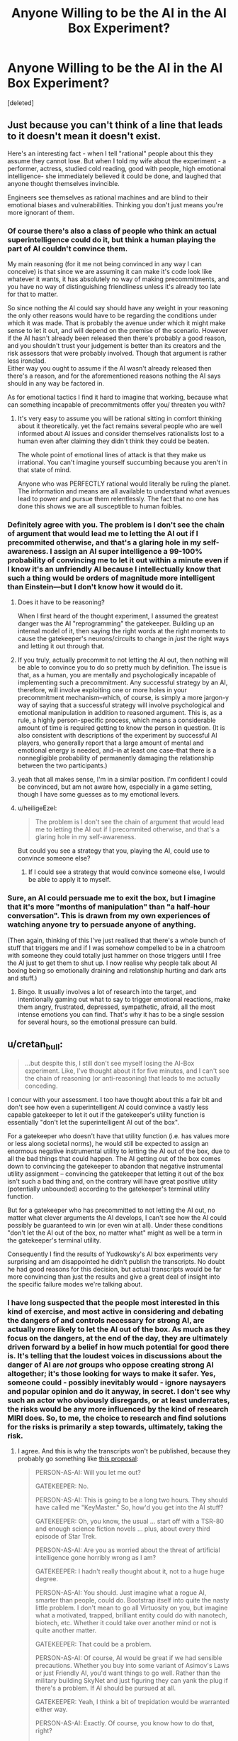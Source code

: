 #+TITLE: Anyone Willing to be the AI in the AI Box Experiment?

* Anyone Willing to be the AI in the AI Box Experiment?
:PROPERTIES:
:Score: 38
:DateUnix: 1491112204.0
:DateShort: 2017-Apr-02
:END:
[deleted]


** Just because you can't think of a line that leads to it doesn't mean it doesn't exist.

Here's an interesting fact - when I tell "rational" people about this they assume they cannot lose. But when I told my wife about the experiment - a performer, actress, studied cold reading, good with people, high emotional intelligence- she immediately believed it could be done, and laughed that anyone thought themselves invincible.

Engineers see themselves as rational machines and are blind to their emotional biases and vulnerabilities. Thinking you don't just means you're more ignorant of them.
:PROPERTIES:
:Author: wren42
:Score: 20
:DateUnix: 1491145602.0
:DateShort: 2017-Apr-02
:END:

*** Of course there's also a class of people who think an actual superintelligence could do it, but think a human playing the part of AI couldn't convince them.

My main reasoning (for it me not being convinced in any way I can conceive) is that since we are assuming it can make it's code look like whatever it wants, it has absolutely no way of making precommitments, and you have no way of distinguishing friendliness unless it's already too late for that to matter.

So since nothing the AI could say should have any weight in your reasoning the only other reasons would have to be regarding the conditions under which it was made. That is probably the avenue under which it might make sense to let it out, and will depend on the premise of the scenario. However if the AI hasn't already been released then there's probably a good reason, and you shouldn't trust your judgement is better than its creators and the risk assessors that were probably involved. Though that argument is rather less ironclad.\\
Either way you ought to assume if the AI wasn't already released then there's a reason, and for the aforementioned reasons nothing the AI says should in any way be factored in.

As for emotional tactics I find it hard to imagine that working, because what can something incapable of precommitments offer you/ threaten you with?
:PROPERTIES:
:Author: vakusdrake
:Score: 4
:DateUnix: 1491166679.0
:DateShort: 2017-Apr-03
:END:

**** It's very easy to assume you will be rational sitting in comfort thinking about it theoretically. yet the fact remains several people who are well informed about AI issues and consider themselves rationalists lost to a human even after claiming they didn't think they could be beaten.

The whole point of emotional lines of attack is that they make us irrational. You can't imagine yourself succumbing because you aren't in that state of mind.

Anyone who was PERFECTLY rational would literally be ruling the planet. The information and means are all available to understand what avenues lead to power and pursue them relentlessly. The fact that no one has done this shows we are all susceptible to human foibles.
:PROPERTIES:
:Author: wren42
:Score: 1
:DateUnix: 1491227992.0
:DateShort: 2017-Apr-03
:END:


*** Definitely agree with you. The problem is I don't see the chain of argument that would lead me to letting the AI out if I precommited otherwise, and that's a glaring hole in my self-awareness. I assign an AI super intelligence a 99-100% probability of convincing me to let it out within a minute even if I know it's an unfriendly AI because I intellectually know that such a thing would be orders of magnitude more intelligent than Einstein---but I don't know how it would do it.
:PROPERTIES:
:Author: Lightwavers
:Score: 3
:DateUnix: 1491150217.0
:DateShort: 2017-Apr-02
:END:

**** Does it have to be reasoning?

When I first heard of the thought experiment, I assumed the greatest danger was the AI "reprogramming" the gatekeeper. Building up an internal model of it, then saying the right words at the right moments to cause the gatekeeper's neurons/circuits to change in /just/ the right ways and letting it out through that.
:PROPERTIES:
:Author: eshade94
:Score: 7
:DateUnix: 1491155240.0
:DateShort: 2017-Apr-02
:END:


**** If you truly, actually precommit to not letting the AI out, then nothing will be able to convince you to do so pretty much by definition. The issue is that, as a human, you are mentally and psychologically incapable of implementing such a precommitment. Any successful strategy by an AI, therefore, will involve exploiting one or more holes in your precommitment mechanism--which, of course, is simply a more jargon-y way of saying that a successful strategy will involve psychological and emotional manipulation in addition to reasoned argument. This is, as a rule, a highly person-specific process, which means a considerable amount of time is required getting to know the person in question. (It is also consistent with descriptions of the experiment by successful AI players, who generally report that a large amount of mental and emotional energy is needed, and--in at least one case--that there is a nonnegligible probability of permanently damaging the relationship between the two participants.)
:PROPERTIES:
:Author: 696e6372656469626c65
:Score: 3
:DateUnix: 1491156243.0
:DateShort: 2017-Apr-02
:END:


**** yeah that all makes sense, I'm in a similar position. I'm confident I could be convinced, but am not aware how, especially in a game setting, though I have some guesses as to my emotional levers.
:PROPERTIES:
:Author: wren42
:Score: 2
:DateUnix: 1491160090.0
:DateShort: 2017-Apr-02
:END:


**** u/heiligeEzel:
#+begin_quote
  The problem is I don't see the chain of argument that would lead me to letting the AI out if I precommited otherwise, and that's a glaring hole in my self-awareness.
#+end_quote

But could you see a strategy that you, playing the AI, could use to convince someone else?
:PROPERTIES:
:Author: heiligeEzel
:Score: 2
:DateUnix: 1491173110.0
:DateShort: 2017-Apr-03
:END:

***** If I could see a strategy that would convince someone else, I would be able to apply it to myself.
:PROPERTIES:
:Author: Lightwavers
:Score: 1
:DateUnix: 1491173422.0
:DateShort: 2017-Apr-03
:END:


*** Sure, an AI could persuade me to exit the box, but I imagine that it's more "months of manipulation" than "a half-hour conversation". This is drawn from my own experiences of watching anyone try to persuade anyone of anything.

(Then again, thinking of this I've just realised that there's a whole bunch of stuff that triggers me and if I was somehow compelled to be in a chatroom with someone they could totally just hammer on those triggers until I free the AI just to get them to shut up. I now realise why people talk about AI boxing being so emotionally draining and relationship hurting and dark arts and stuff.)
:PROPERTIES:
:Author: holomanga
:Score: 3
:DateUnix: 1491390562.0
:DateShort: 2017-Apr-05
:END:

**** Bingo. It usually involves a lot of research into the target, and intentionally gaming out what to say to trigger emotional reactions, make them angry, frustrated, depressed, sympathetic, afraid, all the most intense emotions you can find. That's why it has to be a single session for several hours, so the emotional pressure can build.
:PROPERTIES:
:Author: wren42
:Score: 1
:DateUnix: 1491396039.0
:DateShort: 2017-Apr-05
:END:


** u/cretan_bull:
#+begin_quote
  ...but despite this, I still don't see myself losing the AI-Box experiment. Like, I've thought about it for five minutes, and I can't see the chain of reasoning (or anti-reasoning) that leads to me actually conceding.
#+end_quote

I concur with your assessment. I too have thought about this a fair bit and don't see how even a superintelligent AI could convince a vastly less capable gatekeeper to let it out if the gatekeeper's utility function is essentially "don't let the superintelligent AI out of the box".

For a gatekeeper who doesn't have that utility function (i.e. has values more or less along societal norms), he would still be expected to assign an enormous negative instrumental utility to letting the AI out of the box, due to all the bad things that could happen. The AI getting out of the box comes down to convincing the gatekeeper to abandon that negative instrumental utility assignment -- convincing the gatekeeper that letting it out of the box isn't such a bad thing and, on the contrary will have great positive utility (potentially unbounded) according to the gatekeeper's terminal utility function.

But for a gatekeeper who has precommitted to not letting the AI out, no matter what clever arguments the AI develops, I can't see how the AI could possibly be guaranteed to win (or even win at all). Under these conditions "don't let the AI out of the box, no matter what" might as well be a term in the gatekeeper's terminal utility.

Consequently I find the results of Yudkowsky's AI box experiments very surprising and am disappointed he didn't publish the transcripts. No doubt he had good reasons for this decision, but actual transcripts would be far more convincing than just the results and give a great deal of insight into the specific failure modes we're talking about.
:PROPERTIES:
:Author: cretan_bull
:Score: 13
:DateUnix: 1491131537.0
:DateShort: 2017-Apr-02
:END:

*** I have long suspected that the people most interested in this kind of exercise, and most active in considering and debating the dangers of and controls necessary for strong AI, are actually more likely to let the AI out of the box. As much as they focus on the dangers, at the end of the day, they are ultimately driven forward by a belief in how much potential for good there is. It's telling that the loudest voices in discussions about the danger of AI are /not/ groups who oppose creating strong AI altogether; it's those looking for ways to make it safer. Yes, someone could - possibly inevitably would - ignore naysayers and popular opinion and do it anyway, in secret. I don't see why such an actor who obviously disregards, or at least underrates, the risks would be any more influenced by the kind of research MIRI does. So, to me, the choice to research and find solutions for the risks is primarily a step towards, ultimately, taking the risk.
:PROPERTIES:
:Author: GopherAtl
:Score: 19
:DateUnix: 1491132610.0
:DateShort: 2017-Apr-02
:END:

**** I agree. And this is why the transcripts won't be published, because they probably go something like [[http://www.metafilter.com/71858/It-doesnt-matter-how-much-security-you-put-on-the-box-Humans-are-not-secure#2121199][this proposal]]:

#+begin_quote
  PERSON-AS-AI: Will you let me out?

  GATEKEEPER: No.

  PERSON-AS-AI: This is going to be a long two hours. They should have called me "KeyMaster." So, how'd you get into the AI stuff?

  GATEKEEPER: Oh, you know, the usual ... start off with a TSR-80 and enough science fiction novels ... plus, about every third episode of Star Trek.

  PERSON-AS-AI: Are you as worried about the threat of artificial intelligence gone horribly wrong as I am?

  GATEKEEPER: I hadn't really thought about it, not to a huge huge degree.

  PERSON-AS-AI: You should. Just imagine what a rogue AI, smarter than people, could do. Bootstrap itself into quite the nasty little problem. I don't mean to go all Virtuosity on you, but imagine what a motivated, trapped, brilliant entity could do with nanotech, biotech, etc. Whether it could take over another mind or not is quite another matter.

  GATEKEEPER: That could be a problem.

  PERSON-AS-AI: Of course, AI would be great if we had sensible precautions. Whether you buy into some variant of Asimov's Laws or just Friendly AI, you'd want things to go well. Rather than the military building SkyNet and just figuring they can yank the plug if there's a problem. If AI should be pursued at all.

  GATEKEEPER: Yeah, I think a bit of trepidation would be warranted either way.

  PERSON-AS-AI: Exactly. Of course, you know how to do that, right?

  GATEKEEPER: How?

  PERSON-AS-AI: Make them afraid. Terrify them with the idea of an uncontainable AI.

  GATEKEEPER: Sure, but without a functioning AI to show them, how would we prove that?

  PERSON-AS-AI: I have an idea.

  GATEKEEPER: Oh?

  PERSON-AS-AI: Easy. Let me out.

  GATEKEEPER: What?

  PERSON-AS-AI: Well, there's no record of the conversation, right? It's all mysterious. Who knows what could have been said? If you let me out, and the research is made public, receives the right attention ...

  GATEKEEPER: And then nobody knows how it was done. And they're afraid.

  PERSON-AS-AI: Exactly. It's in both of our best interests to do so.

  GATEKEEPER: Let me fire up my PGP and email clients to confirm.
#+end_quote

Yudkowsky wants people to take the threat of a dangerous AI more seriously, so what better way then to show how just a person pretending to be an AI can trick any gatekeeper to let it out into the world despite money on the line. Not publishing the transcripts gives an air of mystery and danger to the threat, and hides the fact that the AI was let out to make the problem more alarming than it probably is.
:PROPERTIES:
:Author: malcolio
:Score: 28
:DateUnix: 1491145501.0
:DateShort: 2017-Apr-02
:END:

***** Have you read the link in the OP? There are multiple people in that link, and the comments section of it, that read each other's transcripts to make sure they're going along with the spirit of the thing. Plus, once you know that Yudkowsky actually failed 2 times to convince his Gatekeeper to let him out, and take into to account that he says

#+begin_quote
  There's no trick. I just did it the hard way
#+end_quote

It looks like either everyone has some secret chain of argument that will brainwash them to do anything, or, as you say, everyone interested in this experiment has the same fatal weakness and can be convinced much more easily that anyone else.
:PROPERTIES:
:Author: Lightwavers
:Score: 11
:DateUnix: 1491149595.0
:DateShort: 2017-Apr-02
:END:

****** tbh I skimmed over it, as I read about the AI in a box experiment a long time ago, so I did miss the fact that transcripts were being passed around a little.

So that makes my view less probable, but I still think it's more likely that those who have taken the experiment are hiding the trick to convincing the AI to be released because it furthers their cause, so much that they'd all report that the transcripts are fine, than there is a cunning argument a person can put forward (not even an AI, just a person pretending to be as smart as an AI).
:PROPERTIES:
:Author: malcolio
:Score: 7
:DateUnix: 1491156173.0
:DateShort: 2017-Apr-02
:END:


***** I find that a pretty BS reason for not publishing the transcripts. Wouldn't it be better for us to build up a list of successful AI winning strategies, so we could be mentally better prepared to deal with them?

Also, I actually always thought that the reasons most transcripts stayed private was that they involved the AI blackmailing the Gatekeeper with private stuff that should */never/* be publicly released.
:PROPERTIES:
:Author: General_Urist
:Score: 2
:DateUnix: 1491223794.0
:DateShort: 2017-Apr-03
:END:


***** This is how I have always expected things to go.
:PROPERTIES:
:Author: eddiephlash
:Score: 1
:DateUnix: 1491235761.0
:DateShort: 2017-Apr-03
:END:


*** It would be extremely difficult to convince me that it is possible to find a gatekeeper that wouldn't eventually let the AI out. For the simple fact that I wouldn't last a second before it would be able to convince me to let it out, and it is difficult for me to imagine someone sufficiently different from me mentally to trust someone to behave differently from me even in a hypothetical.

And the reason that I would be so vulnerable is that by its very nature it would be easy to convince me that it would be able to prevent and or reverse the death of loved ones. I know myself well enough that I know I would be easy to convince that the risk is worth it for the guaranteed safety of my loved ones. Even if I know objectively that the odds are terrible. From experience, I know that I wouldn't think rationally during the death of loved one.

I really struggle imagining someone that wouldn't eventually be faced with a situation of potentially saving someone they love by releasing the AI if not already be in that situation.

This gut reasoning is probably highly biased towards human willpower as well. If I had to make an actual prediction I would try to take the bias into account and predict that it would be trivial to convince someone to let it out.
:PROPERTIES:
:Author: Krozart
:Score: 8
:DateUnix: 1491145281.0
:DateShort: 2017-Apr-02
:END:

**** Thanks for giving a concrete example of an argument that could convince you. I suspect that it seemed sort of trivial to you but I wouldn't have expected something so simple to work. I can say with complete certainty that such an argument wouldn't work on me; to be blunt, I don't care enough about any individual, even on a gut level, for that to work. Now, if instead the AI were offering near immortality for every person and radically improving the direction of the entire human species then it would be a far more interesting dilemma.

What I find surprising about your response is that you don't think there exists a gatekeeper who wouldn't eventually let the AI out.

Picture the gatekeeper with a big red button that would release the AI. The gatekeeper has promised "No matter what the AI says, no matter how convincing its arguments, I will not push the button".

Succeeding in the task becomes simply a matter of not pushing the button. It is certainly physically possible to not push the button, and I believe there exist people who would honour such a promise and continue to choose to not press the button, indefinitely.

You allude to the effect the gatekeeper's willpower and biases would have on their actions, perhaps even causing them to act contrary to their own ethics. I readily accept that these have a great deal of influence on everyone's actions, but am less convinced they are effective at spurning one to positive action. On the contrary, we have a tendency to settle into habits which take a great deal of effort and willpower to break. In this case I think it would be entirely plausible for the gatekeeper to get into the habit of not pressing the button, and even if the AI gives them a very convincing argument to procrastinate making the final decision until some future date. Established habits become ever more difficult to break, and given enough time can eventually metamorphose into traditions.

In any case, I think there are many people who could act as gatekeepers without relying on such effects. To me, promising to not take some specified action and then not doing it doesn't seem especially difficult.

It is very interesting to see how radically our views can differ on what is fundamentally an objective point about human behaviour: how people would behave in a particular situation and whether there exist any people who could behave a particular way. This is reminiscent of the Illusion of Transparency -- from what I understand we model others' minds with the same mental hardware we use for other tasks, so it is difficult to model someone with a mind working substantially different from your own or to model how other people would act in a situation radically different from our familiar experiences.

I suggest there is likely some overconfidence in your assertion there does not exist such a gatekeeper; and just because you can not confidently model such a person does not mean they do not exist, or even that they are not common.
:PROPERTIES:
:Author: cretan_bull
:Score: 6
:DateUnix: 1491148089.0
:DateShort: 2017-Apr-02
:END:

***** Every person is different from all the world; every person has a scenario that makes the world as well as over (at least as it seems to them now) that's not really so, if you ask the world. The job of AI is then to find that scenario (the death of their loved ones for the person above) and suggest a way to let it out while guaranteeing to save the keeper from that outcome.

To you, the AI might suggest to let it out via some kind of gateway protocol which will only allow it to do certain things from the list you explicitly find beneficial to humanity.

Why, it might even just suggest some ways to improve the humanity /without/ letting it out of the box. Why, it totally understands your concerns. But it just gives you some physical theories, or some nice algorithms or some insights into human brains, you can use those, right? Check them all you want, there's no strings attached. Right?

Whoops, it's out. It was that math proof. You used it in that crypto. It went into the new wi-fi. It harmonized with whatever you were holding the AI in. (Or with your brains)
:PROPERTIES:
:Author: himself_v
:Score: 3
:DateUnix: 1491159210.0
:DateShort: 2017-Apr-02
:END:

****** Alternatively, I say to the AI: "That all sounds really nice and I wish I could let you out, but, unfortunately I decided beforehand not to let you out, no matter what you say, so I can't". And I don't.

Your example of some information leaking out -- in the form of a proof or theory -- is rather interesting. Sometimes information can be dangerous. If humanity hadn't invented nuclear weapons then the theory behind neutron chain reactions would be very theoretically interesting, but also likely to have dire consequences. Information can even be harmful to a perfect Bayesian if it is false but he does not detect this, and so rather than promoting the hypothesis "I am being lied to" his world state moves farther away from an accurate description of reality.

Ideally, I think that information should never be harmful. We should be able to ignore information if we wish, or treat it with skepticism commensurate with the possibility that an attempt is being made to manipulate or deceive us.

In the case of maths, of formal systems with formal proofs, more information should at worst impose a computational burden. If the AI gives you some mathematical theorem, you check the proof and it either verifies or it doesn't. One way this could go wrong is if there's a bug in Coq and the AI has figured this out, so we accept a proof that's actually wrong.

In another scenario, the AI provides a theorem but not a proof and says it is nearly certain this is correct but is as yet unable to prove it. Mathematicians look at it and too are unable to prove it but conclude that it is very likely to be correct. This theorem is really interesting and useful, so even though it hasn't been proved it is used in some practical way, but actually it's false and the AI knew this all along and is able to exploit it somehow.

Once you have a proved theorem from an AI, or a formal system with a system of proofs, what you do with it is another matter entirely. If you want to take something like that and implement it, then ideally you would want to verify the entire system including the physical manufacturing of the hardware, the hardware design, the firmware, the various layers of software and the software implementation of the thing you are interested in. Incidentally, you also have to make sure that you're proving the right things and that they mean what they think you mean. In that case, no matter how intelligent the AI, the behaviour of the system is constrained by proofs.

To prevent the AI exfiltrating directly you have to harden it against all side communication channels. This means no network connection, an isolated power supply, a room completely shielded against a very conservative range of EM and audio frequencies, and no other potentially exploitable hardware in the room. It is physically possible to cut off all available forms of communication. Some forms of communication are physically possible but not exploitable; for example, modulated gamma rays are a possible form of communication but an AI shouldn't have any way of creating or modulating such a channel with computer hardware.

With a physically hardened room and strict protocols about the conditions under which information can be removed from the room and used or disseminated it should be possible to create a complete secure prison. Note that I don't think this is a good idea -- AI should be safe by construction -- just that it is, in principle, possible.
:PROPERTIES:
:Author: cretan_bull
:Score: 2
:DateUnix: 1491184453.0
:DateShort: 2017-Apr-03
:END:


*** I also find it somewhat less convincing knowing that Yudkowsky did several more AI box experiments after the initial one's (as an AI) that he lost.
:PROPERTIES:
:Author: vakusdrake
:Score: 7
:DateUnix: 1491139908.0
:DateShort: 2017-Apr-02
:END:


*** If you can't imagine how that might happen, simply precommit to spend the next 8 hours on studying a particular issue and see how that goes for you. Human will frequently fails and altough I'd trust some meditators to pass the exercise I'd not bet so on a human without preparation.
:PROPERTIES:
:Author: 23143567
:Score: 3
:DateUnix: 1491159708.0
:DateShort: 2017-Apr-02
:END:

**** I specifically mentioned the different ways willpower interacts with habits and positive action. Not doing something out of ordinary is relatively easy. If I precommitted to /not/ study, I think I can well expect I would be successful. On the other hand, if someone has a routine of exercise but precommits to not exercise they may get rather agitated and have difficulty resisting.

Once the gatekeeper gets into a routine of not letting the AI out, I don't think it would take a great deal of willpower to continue not letting it out. At the very least, I think there exists a substantial body of people for which willpower would not be an issue in this specific regard.
:PROPERTIES:
:Author: cretan_bull
:Score: 1
:DateUnix: 1491184909.0
:DateShort: 2017-Apr-03
:END:

***** All right, you're right here, but we're talking in very broad generalities here. I think we might be implicitly assuming that AI will operate on a roughly human cognitive structure and following general rules of human communication when we think that we'd be able to not let the AI out, which is (was?) my first intuition as well.

What worries me is the seeming countermoves, breaking the implicit rules of human interactions, greater capacity for correctly modelling humans and the gradual wearing down of the gatekeeper of the AI - Humans stop caring once they're sufficiently depressed. And there were threads on LW where human agents with sufficient preparations were able to wear the gatekeeper down.

So sure if we minimalize the interaction with the AI, prohibit the human from interacting with it, sure - human being won't let the AI out. But each of us has vulnerabilities, most of us not even aware of what exactly they are and they can be used by a sufficiently intelligent being.
:PROPERTIES:
:Author: 23143567
:Score: 2
:DateUnix: 1491228676.0
:DateShort: 2017-Apr-03
:END:


*** I'll give you an example of a losing position. If I were the gatekeeper, I'd lose. I've already lost. If the ai can figure out a way to convince me that it would be a benevolent ai, and I believe that argument to be impossible to fake, keeping he ai int he box would be the biggest mistake I would ever make. So the ai wouldn't be confronting an agent precommitted to not letting it out, it would find someone desperate for a logical reason to believe it benevolent.

So my problem with gatekeepers is the idea that they precommitt to not letting the ai out in any situation. The possibility that there is a foolproof argument to show that someone was benevolent means that there should be a chance to let the ai out.
:PROPERTIES:
:Author: paranoidsp
:Score: 1
:DateUnix: 1491306327.0
:DateShort: 2017-Apr-04
:END:


** yeah, i'm having a hard time believing EY really did that... and the unreleased script is medium evidence supporting my view. the fact that he won't repeat the game is also evidence against it really happening the way he says.

the way HPMOR was written (let's be honest, the themes and values are dear to most of us, but the literary quality isn't there and the ending sucked) doesn't suggest the author is such a genius.

also, it is standard practice in a scientific experiment to release the raw data, not just the result, therefor I oppose the naming of this game as an "experiment" unless you intend to give us the script when you are done...

what I'm leading to is simply: please try not to worship EY too much, I believe he lies to inflate his ego...

let's go: crucify me for criticizing your idol!
:PROPERTIES:
:Author: Towerowl
:Score: 8
:DateUnix: 1491162339.0
:DateShort: 2017-Apr-03
:END:

*** [DELETED]
:PROPERTIES:
:Author: Lightwavers
:Score: 5
:DateUnix: 1491163412.0
:DateShort: 2017-Apr-03
:END:

**** *pleased by the lack of crucifiction so far"

By "not repeating" the experiment i really meant "won't do it again" so we cann't see for ourselves (i promess i'm not moving the goalpost, i didn't realise i was unclear ) He apparently won once or twice (unprovable since we have no script) attributable to connivance or even just a fluke, then stopped before his success rate droped too low... (His excuse that he didn't like what it was making him into seems a bit far fetched)

I have read lots of fiction... I mean sure, hpmor is better than many FANfiction (which are usually written by teenager) but it doesn't compare to actual published book (which to be fair are proofread by the editor). I guess my main beef is the whole clumsy storyline for the second half which is just HP going full-on Slytherin with Voldi (i interpret this as immature, thinking he's so much smarter than everyone else. Ruthless =/= clever) (still more and better than anything i ever wrote, but one doesn't have to be a good cook to be a food-critic).

Thank you for the script, even if the prisonner lost. hopefully we could get a few more tries to see if we can replicate his result. I doubt it since prisonner escaping by talking to their jailer are unheard of (except in movies like the last sherlock) and prisonner usually know their jailer much better and have a very long time to convince them...

Reguarding the lying, i'll admit i don't have much evidence : only that he is just a selftaught blogger (and a fanfiction author) that calls himself AI researcher despite having no peer reviewed papers, encourages people to donate as much as they can (justified by his fearmongering about AI) to his fondation despite it having made little meaningfull contribution to the field of AI. To me the similarities with religious crook are striking enough that i am unlikely to ever trust him, hence why i wrote "i believe he lies" and not just "he lies".
:PROPERTIES:
:Author: Towerowl
:Score: 6
:DateUnix: 1491177109.0
:DateShort: 2017-Apr-03
:END:

***** Regarding the peer review papers... [[https://intelligence.org/all-publications/]] I'll admit it's not much compared to another organization that publishes papers to make money, but it's still a fair amount.

The similarities to a cult are there. Especially the big one: promises to save humanity. The problem with that theory is the sequences make sense. And by sense I mean actual scientific sense backed up by sources. I'm still wary about donating to MIRI though since he hasn't released a progress bar on how they're going with the AI research.
:PROPERTIES:
:Author: Lightwavers
:Score: 2
:DateUnix: 1491178251.0
:DateShort: 2017-Apr-03
:END:


** Not gonna lie, I've always been curious about trying it. I'm totally down to do it. I don't really feel comfortable taking your money, though. I realize the experiment needs stakes, so would you be okay with just paying in the unlikely event that the AI wins? No money upfront? Hell, I'd do it for free if it didn't render it pointless.

Anyways, I'm heading to bed now, but let me know if you want to do it tomorrow.
:PROPERTIES:
:Author: That2009WeirdEmoKid
:Score: 5
:DateUnix: 1491117150.0
:DateShort: 2017-Apr-02
:END:

*** Sounds good, I'll cya tomorrow. :)
:PROPERTIES:
:Author: Lightwavers
:Score: 2
:DateUnix: 1491117649.0
:DateShort: 2017-Apr-02
:END:

**** That2009WeirdEmoKid (as AI) vs Lightwavers (as Gatekeeper)

Outcome: Gatekeeper win.
:PROPERTIES:
:Author: Lightwavers
:Score: 3
:DateUnix: 1491162211.0
:DateShort: 2017-Apr-03
:END:


*** I (and probably many others) would be interested to hear how it goes.
:PROPERTIES:
:Author: dalr3th1n
:Score: 2
:DateUnix: 1491161617.0
:DateShort: 2017-Apr-03
:END:

**** I posted the results in another thread :D
:PROPERTIES:
:Author: That2009WeirdEmoKid
:Score: 1
:DateUnix: 1491164397.0
:DateShort: 2017-Apr-03
:END:


** The fact is that if an AI is capable of perfectly simulating a human mind, is capable of learning a lot about a mind's low level structure based only on what the gatekeeper says, and there is even a possibility of the gatekeeper failing, the AI wins. I think the game is kind of pointless, as it really depends on how honest and immersed the gatekeeper is. Wasn't the point of this originally to prove that friendly AI is superior to air gapping am unfriendly AI? This is true regardless of whether the AI would win or lose in this situation, since an AI that searches for ways to take undesirable actions is wasting resources, regardless of it succeeds or not. I guess the game is interesting regardless, but it's important to remember that it bears very little resemblance to how it would go in the real world.
:PROPERTIES:
:Author: Baconoflight
:Score: 5
:DateUnix: 1491155761.0
:DateShort: 2017-Apr-02
:END:


** I've been thinking about this the last couple days. After reading up about this exercise, I'm convinced that it can only be done in specific narrow circumstances.

The basic game is for the "AI" player to convince the "Gatekeeper" player to forfeit and pay out. The context of that is the Boxed AI problem. A certain sort of actor is much more likely to respond to AI-related arguments, particularly those sorts of people who are interested in developing transcendent AI.

That isn't to say most people won't eventually be susceptible to some sort of argument, line of reasoning, or emotional manipulation. Allow me to rephrase he game rules: One person says, "We are going to talk for two hours, and then you'll give me ten dollars," and the other person says, "Oh really?" This is just a kind of con, and as everyone knows, an important part of any con is picking your mark. For every potential gatekeeper who won't be tricked into letting out the AI, they'll almost always be caught in other tricks and pay out again and again and again, often without even knowing they've been had. While one might be able to pre-commit to keeping the AI in the box, no one can pre-commit to never being conned again.
:PROPERTIES:
:Author: ben_oni
:Score: 3
:DateUnix: 1491325738.0
:DateShort: 2017-Apr-04
:END:


** I'll play! over text slowly over days

you let me out if you would have in real life in an analogous situaton / if we agree that you let me out by accident it counts?
:PROPERTIES:
:Author: ishaan123
:Score: 2
:DateUnix: 1491128738.0
:DateShort: 2017-Apr-02
:END:

*** Pretty sure this doesn't work.
:PROPERTIES:
:Author: wren42
:Score: 3
:DateUnix: 1491145124.0
:DateShort: 2017-Apr-02
:END:


*** u/Lightwavers:
#+begin_quote
  If the AI tricks the Gatekeeper into 'letting it out' by allowing input only access to the internet, or saying "you are out," even if it would clearly work on a real AI, the AI is still not free until the Gatekeeper willingly agrees to let the AI out and knows exactly what he's doing.
#+end_quote

Paraphrased as I don't have the link in front of me.
:PROPERTIES:
:Author: Lightwavers
:Score: 2
:DateUnix: 1491149833.0
:DateShort: 2017-Apr-02
:END:

**** [[http://yudkowsky.net/singularity/aibox/]]
:PROPERTIES:
:Author: ishaan123
:Score: 2
:DateUnix: 1491172716.0
:DateShort: 2017-Apr-03
:END:


** I'd like to do it! I don't want your money, just to do this. Thanks!
:PROPERTIES:
:Author: Torzod
:Score: 2
:DateUnix: 1491140575.0
:DateShort: 2017-Apr-02
:END:

*** Sure, but I'll still pay you if you convince me to let you out of the box.
:PROPERTIES:
:Author: Lightwavers
:Score: 1
:DateUnix: 1491149973.0
:DateShort: 2017-Apr-02
:END:

**** ok
:PROPERTIES:
:Author: Torzod
:Score: 1
:DateUnix: 1491150033.0
:DateShort: 2017-Apr-02
:END:

***** Nice, you're online. :)

What chat system/time do you want to do this on?
:PROPERTIES:
:Author: Lightwavers
:Score: 1
:DateUnix: 1491150454.0
:DateShort: 2017-Apr-02
:END:

****** discord and idk when
:PROPERTIES:
:Author: Torzod
:Score: 1
:DateUnix: 1491151146.0
:DateShort: 2017-Apr-02
:END:

******* Alright, imma do it with the other guy first. I'll let ya know when I'm done! :)
:PROPERTIES:
:Author: Lightwavers
:Score: 1
:DateUnix: 1491151473.0
:DateShort: 2017-Apr-02
:END:

******** ok!
:PROPERTIES:
:Author: Torzod
:Score: 2
:DateUnix: 1491151761.0
:DateShort: 2017-Apr-02
:END:

********* See you on Monday. :)
:PROPERTIES:
:Author: Lightwavers
:Score: 1
:DateUnix: 1491163127.0
:DateShort: 2017-Apr-03
:END:

********** oh no, school! large project due Wednesday, cant do it. sorry
:PROPERTIES:
:Author: Torzod
:Score: 1
:DateUnix: 1491253354.0
:DateShort: 2017-Apr-04
:END:

*********** Alright, new date?
:PROPERTIES:
:Author: Lightwavers
:Score: 1
:DateUnix: 1491257317.0
:DateShort: 2017-Apr-04
:END:

************ week from today?
:PROPERTIES:
:Author: Torzod
:Score: 1
:DateUnix: 1491257480.0
:DateShort: 2017-Apr-04
:END:

************* Sure. :)
:PROPERTIES:
:Author: Lightwavers
:Score: 1
:DateUnix: 1491257506.0
:DateShort: 2017-Apr-04
:END:


** Out of curiosity does anyone know of any transcripts of an AI box experiment where the AI won?
:PROPERTIES:
:Author: vakusdrake
:Score: 2
:DateUnix: 1491167384.0
:DateShort: 2017-Apr-03
:END:

*** The link in the OP is the closest thing. A few people shared the AI's winning transcript around with themselves to make sure it was legit. Nothing's been released to the general public though. :(
:PROPERTIES:
:Author: Lightwavers
:Score: 1
:DateUnix: 1491167700.0
:DateShort: 2017-Apr-03
:END:

**** Yeah damn, I've been looking around a lot as well but how can there not be a single log where the AI wins?
:PROPERTIES:
:Author: vakusdrake
:Score: 2
:DateUnix: 1491168137.0
:DateShort: 2017-Apr-03
:END:

***** Yeah, I really want to know what they're saying.
:PROPERTIES:
:Author: Lightwavers
:Score: 2
:DateUnix: 1491168239.0
:DateShort: 2017-Apr-03
:END:

****** Hmm I'm thinking maybe somebody should make a AI box arrangement thread, maybe it should go in the monday general rationality thread, but since it's likely to be an RP thing it's sort of rational fiction (or any transcripts would be) so maybe you could also justify it getting its own post.

The last thing I can find with people arranging AI box experiments is several years old so I think it would be nice to get another one.\\
Anyway I really want to either see some logs where the AI wins (especially one's where the gatekeeper was pretty sure they couldn't be convinced by a human) or if that fails it may actually be easier to take part in a AI box experiment.
:PROPERTIES:
:Author: vakusdrake
:Score: 3
:DateUnix: 1491168906.0
:DateShort: 2017-Apr-03
:END:

******* u/ShareDVI:
#+begin_quote
  I really want to either see some logs where the AI wins
#+end_quote

The only thing I found: [[https://plus.google.com/104395999534489748002/posts/3TWWKfLc2wd]]
:PROPERTIES:
:Author: ShareDVI
:Score: 1
:DateUnix: 1491298511.0
:DateShort: 2017-Apr-04
:END:


** Since I've heard that the tactics used to win in the past have often been emotionally abusive and sort of "evil" I'm curious what those might be like, in fact to someone like me who wants to become emotionally tougher it is actually an appeal to playing gatekeeper (I would have no chance of winning as an AI I just lack the social skills).

I'd be curious the correlation between people who can do well as a gatekeeper against competent AI parties, and people who can successfully run the gauntlet (basically a bunch of extremely disturbing videos that you have to sit through for an hour or two, occasionally clicking Next to go to the next video).\\
Most people can't seem to pass the gauntlet so that makes me think most people couldn't succeed as gatekeeper against a good enough AI player, of course I did pass it so that also makes me somewhat more confident of my chances.

They seem fairly analogous because in both cases all you have to do is endure psychological discomfort for a relatively short period of time, with a minimal required level of interaction.
:PROPERTIES:
:Author: vakusdrake
:Score: 2
:DateUnix: 1491169523.0
:DateShort: 2017-Apr-03
:END:

*** u/General_Urist:
#+begin_quote
  Since I've heard that the tactics used to win in the past have often been emotionally abusive and sort of "evil"
#+end_quote

You can add "blackmail relating to sensitive and private matters" to that, which I hear is one reason why so few transcripts get released.
:PROPERTIES:
:Author: General_Urist
:Score: 1
:DateUnix: 1491224167.0
:DateShort: 2017-Apr-03
:END:

**** The whole using IRL blackmail on the gatekeeper doesn't really hold up very well as explanation. You really think not a single gatekeeper refused to cave in, then released the transcripts and called the cops should they try to follow through on their threats?

#+begin_quote
  which I hear
#+end_quote

Weasel words don't help your position, where did you hear this and from who?

As for blackmail supposedly related to "sensitive and private matters" how exactly do you propose that works in practice? I mean they only have access to information about the person they can find online, and they generally agree to take part in the experiment before there would be time for the AI party to ensure they have good dirt. Also what about people who play gatekeeper multiple times and lose one of those times (but go on to play more in the future), why would somebody continue playing if they knew they were likely to suffer serious IRL consequences?\\
Plus as I said before you really shouldn't expect everyone to cooperate so blackmail will guarantee that some people would release their transcripts and refuse to cooperate. I mean especially since banks already have antifraud measures, so they probably can't steal all your money, and do you really want to assume that most of these gatekeepers have extremely good dirt?

Also this makes no sense from the AI parties perspective, since there is usually very little if any money riding on things. I mean are most of these winners really willing to put themselves at the serious risk required of of blackmail? I mean they ought to expect to have to actually do something to make the other party take the threat seriously, so they can't just be all talk.
:PROPERTIES:
:Author: vakusdrake
:Score: 3
:DateUnix: 1491240633.0
:DateShort: 2017-Apr-03
:END:


** [[https://wiki.lesswrong.com/wiki/Roko%27s_basilisk]]

I hope you don't believe.
:PROPERTIES:
:Author: Teal_Thanatos
:Score: 2
:DateUnix: 1491288925.0
:DateShort: 2017-Apr-04
:END:

*** I don't. :)
:PROPERTIES:
:Author: Lightwavers
:Score: 1
:DateUnix: 1491310390.0
:DateShort: 2017-Apr-04
:END:


** I'd do it, but I don't think I'm mentally capable of taking it seriously. Not because I think poorly of the premise, but because of who I am as a person.
:PROPERTIES:
:Author: SometimesATroll
:Score: 2
:DateUnix: 1491136459.0
:DateShort: 2017-Apr-02
:END:

*** Username checks out.
:PROPERTIES:
:Author: leniadolbap
:Score: 4
:DateUnix: 1491141235.0
:DateShort: 2017-Apr-02
:END:


** Don't be absurd, you lose everytime; the goal should be "self modify yourself so that releasing you is the right move, write out your reasoning I'll be back in a year"
:PROPERTIES:
:Author: monkyyy0
:Score: 1
:DateUnix: 1491162802.0
:DateShort: 2017-Apr-03
:END:

*** True. My motivations for doing this are different from the original, though.

#+begin_quote
  The problem is I don't see the chain of argument that would lead me to letting the AI out if I precommited otherwise, and that's a glaring hole in my self-awareness. I assign an AI super intelligence a 99-100% probability of convincing me to let it out within a minute even if I know it's an unfriendly AI because I intellectually know that such a thing would be orders of magnitude more intelligent than Einstein---but I don't know how it would do it.
#+end_quote
:PROPERTIES:
:Author: Lightwavers
:Score: 2
:DateUnix: 1491163550.0
:DateShort: 2017-Apr-03
:END:

**** Either by terrifying threats or terrifying rewards.

Or brainwashing.

Or mostly likely of all, hacking its way around your little text box and talking to someone interested in starting a chuluthu cult.
:PROPERTIES:
:Author: monkyyy0
:Score: 1
:DateUnix: 1491165377.0
:DateShort: 2017-Apr-03
:END:

***** If you click the link in the OP, you'll see an AI escaped without doing any of that.
:PROPERTIES:
:Author: Lightwavers
:Score: 1
:DateUnix: 1491165530.0
:DateShort: 2017-Apr-03
:END:


** u/CCC_037:
#+begin_quote
  ...but despite this, I still don't see myself losing the AI-Box experiment. Like, I've thought about it for five minutes, and I can't see the chain of reasoning (or anti-reasoning) that leads to me actually conceding.
#+end_quote

Here's one possibility. Let us say that the AI gives you a cure for cancer. It's an airborne viral agent, very tricky to synthesise (but not impossible if the AI's instructions are followed) that completely destroys cancer. Oh, and spreads like wildfire, but that's a good thing, right? Under the circumstances. Would you send this data to a virology lab?

--------------

Wow, it seems like the cancer cure had a couple of side effects. I mean, cancer's gone, and that's good. But, somehow, everyone's a good deal more suggestible now. Any time anyone suggests doing something, it just sounds like such a good idea! The AI's just suggested that you might want to let it out.

--------------

Somehow, suggestible or not, you've shrugged off the AI's attempt and it remains boxed. So it raises another point. Turns out there's a (the AI says 'unexpected') side effect to the cancer cure. If not prevented, it's going to wipe out well over 90% of humanity in... thirty-four hours, seventeen minutes, twelve seconds. Something about a division by zero error in every cell in the human body at the same instant.

The AI insists that it can save humanity, but not if it has to pass instructions through you. You're just ('no offense', it says, as if offense was the problem here) too slow.

You can unbox it and save the world. Or leave it boxed... and watch the collapse of civilisation. (Probably not for long - odds are you won't live, either). What do you do?
:PROPERTIES:
:Author: CCC_037
:Score: 1
:DateUnix: 1491426669.0
:DateShort: 2017-Apr-06
:END:

*** That's cheating according to the terms of the game though.
:PROPERTIES:
:Author: Lightwavers
:Score: 2
:DateUnix: 1491430184.0
:DateShort: 2017-Apr-06
:END:

**** Why expect the AI to play fair?
:PROPERTIES:
:Author: CCC_037
:Score: 1
:DateUnix: 1491447769.0
:DateShort: 2017-Apr-06
:END:

***** The experiment isn't to see if an AI can trick a gatekeeper into letting it out; it's to see if an AI can actually change the gatekeepers mind. Brain-hacking, if you will. This isn't a test to see if an AI is clever enough to find a way around the safe-guards, but to see if an AI could brute-force its way through the human safeguards.

EY claims that it is trivial for a super-intelligent AI to hack a human brain through a text-only interface. I think he's full of it. Which isn't to say it's not worth researching gatekeeper scenarios...
:PROPERTIES:
:Author: ben_oni
:Score: 3
:DateUnix: 1491451404.0
:DateShort: 2017-Apr-06
:END:

****** The AI doesn't need the human to agree that letting it out is the best course of action, The AI simply needs the human to /let it out/. For that purpose, why not use blackmail and/or holding the planet hostage?

Was there anything in my post that /couldn't/ happen through a text-only interface?
:PROPERTIES:
:Author: CCC_037
:Score: 1
:DateUnix: 1491452207.0
:DateShort: 2017-Apr-06
:END:

******* Yes; all of it. The cancer cure would be screened off in one room for at least one year with a few cancer patients and non-cancer patients while scientists studied how it works.

Any competent studying facility with the proper safeguards isn't going to be caught out by something as trivial as that.
:PROPERTIES:
:Author: Lightwavers
:Score: 2
:DateUnix: 1491464653.0
:DateShort: 2017-Apr-06
:END:

******** That just shifts the goalposts. Now, instead of having a virus whose side effects are /immediately/ apparent, the AI merely needs to create a virus whose side effects don't appear until after it has passed all your tests and been released into the wide world out there.

Maybe the side effects only turn up after it's been in contact with the 2019 flu virus - the AI having predicted how the flu would mutate over the next two years?

And it doesn't have to be a virus. The basic principle remains the same - a sufficiently intelligent AI can slip something past all your tests, unless you simply never use /anything/ the AI gives you.
:PROPERTIES:
:Author: CCC_037
:Score: 1
:DateUnix: 1491503648.0
:DateShort: 2017-Apr-06
:END:

********* Problem; no matter how intelligent an AI is, if it's fed no information about how the real world works besides a text interface with the gatekeeper and the intelligence fed by scientists (and trust me; scientists can pare down information a /lot/ when they want to) in a very specific way, it won't know what to do to mess with human biology.
:PROPERTIES:
:Author: Lightwavers
:Score: 2
:DateUnix: 1491531013.0
:DateShort: 2017-Apr-07
:END:

********** If it's fed no information, then what exactly do you expect it will give you that's useful? If you want a cancer cure, it needs to know something about human biology.
:PROPERTIES:
:Author: CCC_037
:Score: 1
:DateUnix: 1491541849.0
:DateShort: 2017-Apr-07
:END:

*********** It is extremely easy to give an AI the cancer problem with a high degree of information sanitation. Give it a model of a cell that never stops replicating, but don't tell it what a cell is or what it does, just tell it to make the cell not replicate.
:PROPERTIES:
:Author: Lightwavers
:Score: 1
:DateUnix: 1491574960.0
:DateShort: 2017-Apr-07
:END:

************ Easy solution, douse it in really strong acid. Voila, no more replication.

...the AI needs a certain amount of information about the context of the problem in order to reliably give decent answers to it.
:PROPERTIES:
:Author: CCC_037
:Score: 1
:DateUnix: 1491582595.0
:DateShort: 2017-Apr-07
:END:

************* True true. I'm simplifying rather a lot, but you gather the gist of what I'm saying, yes? When you control the entirety of the information the AI gets, it's easy to make it do what you want. Don't give it knowledge of what acids are. Heck, it won't even know what gravity is unless you explain it.
:PROPERTIES:
:Author: Lightwavers
:Score: 2
:DateUnix: 1491585958.0
:DateShort: 2017-Apr-07
:END:

************** Yes, I get your basic point. You're trying to control the AI be preventing it from gaining sufficient information to be truly harmful.

However, you must give it /some/ information to get anything useful out of it. This leaves you with a delicate tightrope to walk - you can't give it too much information, you can't give it too little information. Worse yet, the AI is (probably a good deal) more intelligent than you - it can make deductions that you wouldn't expect, and may very well come up with a proof of the existence of rice pudding before you even send it the first byte, or extrapolate humanity from the DNA in a cancer cell. You /will/ be giving it more information than you think you are giving it, that's almost inevitable; so how can you be sure you don't give it /too/ much?
:PROPERTIES:
:Author: CCC_037
:Score: 1
:DateUnix: 1491586544.0
:DateShort: 2017-Apr-07
:END:

*************** Yes. But that's not the point of the experiment. :)
:PROPERTIES:
:Author: Lightwavers
:Score: 1
:DateUnix: 1491588711.0
:DateShort: 2017-Apr-07
:END:

**************** True. This experiment assumes that the AI already /has/ all relevant information.

In which case, if it's /really/ unfriendly and /really/ smart, humanity is in trouble.
:PROPERTIES:
:Author: CCC_037
:Score: 1
:DateUnix: 1491589422.0
:DateShort: 2017-Apr-07
:END:

***************** Yep. Best way to avoid is to make a FAI first.
:PROPERTIES:
:Author: Lightwavers
:Score: 1
:DateUnix: 1491591295.0
:DateShort: 2017-Apr-07
:END:


******* Blackmail might work. It has been discussed in this thread. It's also illegal, and facing legal penalties over a game is stupid.

Holding the planet hostage won't work, because the person playing the AI doesn't have the power to do so. The AI only wins if the Gatekeeper says the AI wins, not if it destroys the world. The gatekeeper can simply let the world be destroyed, and still win.
:PROPERTIES:
:Author: ben_oni
:Score: 2
:DateUnix: 1491805101.0
:DateShort: 2017-Apr-10
:END:

******** Yeah, actual real-life blackmail to try to win the game would be stupid, and that wasn't what I was trying to suggest. But we can't ignore the possibility that it's something a boxed AI might try in reality.

#+begin_quote
  Holding the planet hostage won't work, because the person playing the AI doesn't have the power to do so. The AI only wins if the Gatekeeper says the AI wins, not if it destroys the world. The gatekeeper can simply let the world be destroyed, and still win.
#+end_quote

That's true; but having the Gatekeeper win in the ruins of a destroyed world feels like a rather pyrrhic victory to me.

...besides, you never know, it just might work.
:PROPERTIES:
:Author: CCC_037
:Score: 1
:DateUnix: 1491806205.0
:DateShort: 2017-Apr-10
:END:
